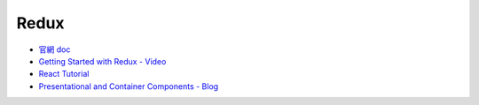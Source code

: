 Redux
=====

- `官網 doc <https://redux.js.org/introduction/getting-started>`_
- `Getting Started with Redux - Video <https://egghead.io/courses/getting-started-with-redux>`_
- `React Tutorial <https://chentsulin.github.io/redux/index.html>`_

- `Presentational and Container Components - Blog <https://medium.com/@dan_abramov/smart-and-dumb-components-7ca2f9a7c7d0>`_
